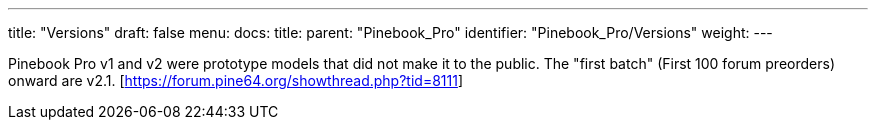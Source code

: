 ---
title: "Versions"
draft: false
menu:
  docs:
    title:
    parent: "Pinebook_Pro"
    identifier: "Pinebook_Pro/Versions"
    weight: 
---


Pinebook Pro v1 and v2 were prototype models that did not make it to the public. The "first batch" (First 100 forum preorders) onward are v2.1. [https://forum.pine64.org/showthread.php?tid=8111]


